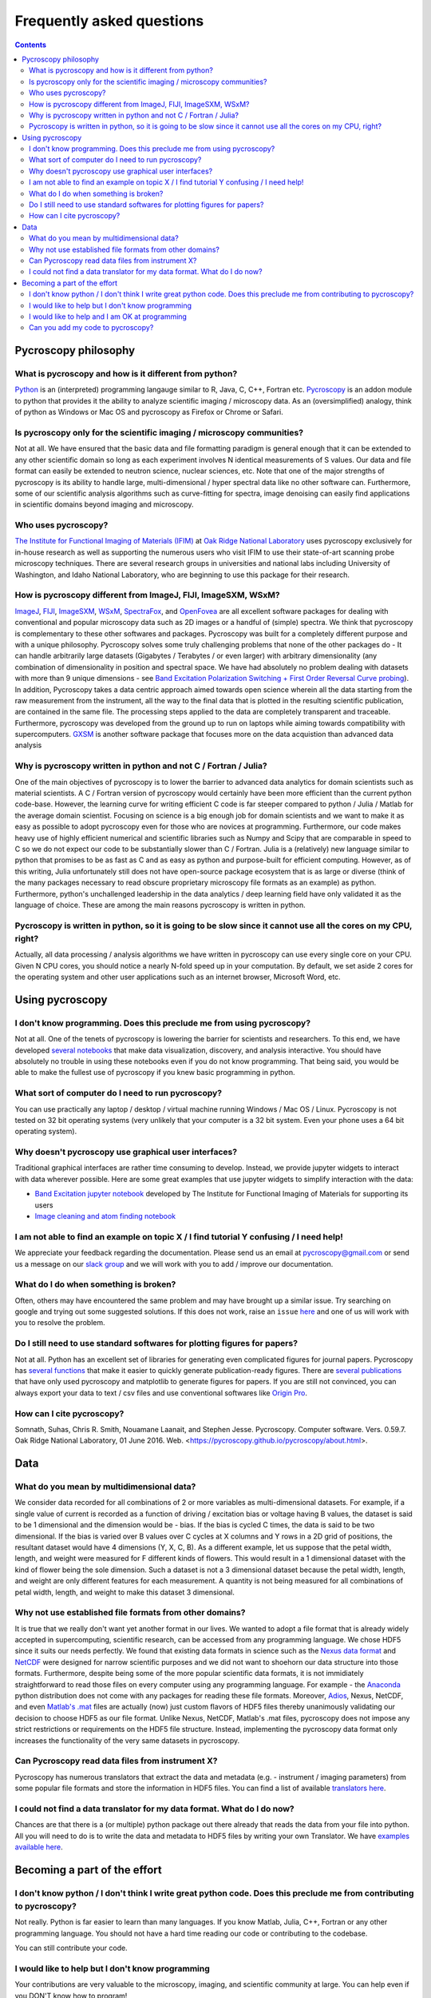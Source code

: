 Frequently asked questions
==========================

.. contents::

Pycroscopy philosophy
---------------------

What is pycroscopy and how is it different from python?
~~~~~~~~~~~~~~~~~~~~~~~~~~~~~~~~~~~~~~~~~~~~~~~~~~~~~~~~~~
`Python <https://www.python.org>`_ is an (interpreted) programming langauge similar to R, Java, C, C++, Fortran etc. `Pycroscopy <https://pycroscopy.github.io/pycroscopy/about.html#what>`_ is an addon module to python that provides it the ability to analyze scientific imaging / microscopy data. As an (oversimplified) analogy, think of python as Windows or Mac OS and pycroscopy as Firefox or Chrome or Safari. 

Is pycroscopy only for the scientific imaging / microscopy communities? 
~~~~~~~~~~~~~~~~~~~~~~~~~~~~~~~~~~~~~~~~~~~~~~~~~~~~~~~~~~~~~~~~~~~~~~~~~~~~~~~~~~
Not at all. We have ensured that the basic data and file formatting paradigm is general enough that it can be extended to any other scientific domain so long as each experiment involves N identical measurements of S values. Our data and file format can easily be extended to neutron science, nuclear sciences, etc. Note that one of the major strengths of pycroscopy is its ability to handle large, multi-dimensional / hyper spectral data like no other software can. Furthermore, some of our scientific analysis algorithms such as curve-fitting for spectra, image denoising can easily find applications in scientific domains beyond imaging and microscopy.

Who uses pycroscopy?
~~~~~~~~~~~~~~~~~~~~
`The Institute for Functional Imaging of Materials (IFIM) <http://ifim.ornl.gov>`_ at `Oak Ridge National Laboratory <www.ornl.gov>`_ uses pycroscopy exclusively for in-house research as well as supporting the numerous users who visit IFIM to use their state-of-art scanning probe microscopy techniques. There are several research groups in universities and national labs including University of Washington, and Idaho National Laboratory, who are beginning to use this package for their research.

How is pycroscopy different from ImageJ, FIJI, ImageSXM, WSxM?
~~~~~~~~~~~~~~~~~~~~~~~~~~~~~~~~~~~~~~~~~~~~~~~~~~~~~~~~~~~~~~~~~~~~~~
`ImageJ <https://imagej.nih.gov/ij/>`_, `FIJI <https://fiji.sc>`_, `ImageSXM <https://www.liverpool.ac.uk/~sdb/ImageSXM/>`_, `WSxM <http://www.wsxm.es/download.html>`_, `SpectraFox <https://spectrafox.com>`_, and `OpenFovea <http://www.freesbi.ch/en/openfovea>`_ are all excellent software packages for dealing with conventional and popular microscopy data such as 2D images or a handful of (simple) spectra. We think that pycroscopy is complementary to these  other softwares and packages. Pycroscopy was built for a completely different purpose and with a unique philosophy. Pycroscopy solves some truly challenging problems that none of the other packages do - It can handle arbitrarily large datasets (Gigabytes / Terabytes / or even larger) with arbitrary dimensionality (any combination of dimensionality in position and spectral space. We have had absolutely no problem dealing with datasets with more than 9 unique dimensions - see `Band Excitation Polarization Switching + First Order Reversal Curve probing <https://pycroscopy.github.io/pycroscopy/auto_examples/dev_tutorials/plot_tutorial_03_multidimensional_data.html#sphx-glr-auto-examples-dev-tutorials-plot-tutorial-03-multidimensional-data-py>`_). In addition, Pycroscopy takes a data centric approach aimed towards open science wherein all the data starting from the raw measurement from the instrument, all the way to the final data that is plotted in the resulting scientific publication, are contained in the same file. The processing steps applied to the data are completely transparent and traceable. Furthermore, pycroscopy was developed from the ground up to run on laptops while aiming towards compatibility with supercomputers. `GXSM <http://gxsm.sourceforge.net>`_ is another software package that focuses more on the data acquistion than advanced data analysis

Why is pycroscopy written in python and not C / Fortran / Julia?
~~~~~~~~~~~~~~~~~~~~~~~~~~~~~~~~~~~~~~~~~~~~~~~~~~~~~~~~~~
One of the main objectives of pycroscopy is to lower the barrier to advanced data analytics for domain scientists such as material scientists. A C / Fortran version of pycroscopy would certainly have been more efficient than the current python code-base. However, the learning curve for writing efficient C code is far steeper compared to python / Julia / Matlab for the average domain scientist. Focusing on science is a big enough job for domain scientists and we want to make it as easy as possible to adopt pycroscopy even for those who are novices at programming. Furthermore, our code makes heavy use of highly efficient numerical and scientific libraries such as Numpy and Scipy that are comparable in speed to C so we do not expect our code to be substantially slower than C / Fortran. Julia is a (relatively) new language similar to python that promises to be as fast as C and as easy as python and purpose-built for efficient computing. However, as of this writing, Julia unfortunately still does not have open-source package ecosystem that is as large or diverse (think of the many packages necessary to read obscure proprietary microscopy file formats as an example) as python. Furthermore, python's unchallenged leadership in the data analytics / deep learning field have only validated it as the language of choice. These are among the main reasons pycroscopy is written in python. 

Pycroscopy is written in python, so it is going to be slow since it cannot use all the cores on my CPU, right?
~~~~~~~~~~~~~~~~~~~~~~~~~~~~~~~~~~~~~~~~~~~~~~~~~~~~~~~~~~~~~~~~~~~~~~~~~~~~~~~~~~~~~~~~~~~~~~~~~~~~~~~~~~~~~~~~~~~~
Actually, all data processing / analysis algorithms we have written in pycroscopy can use every single core on your CPU. Given N CPU cores, you should notice a nearly N-fold speed up in your computation. By default, we set aside 2 cores for the operating system and other user applications such as an internet browser, Microsoft Word, etc. 

Using pycroscopy
----------------
I don't know programming. Does this preclude me from using pycroscopy?
~~~~~~~~~~~~~~~~~~~~~~~~~~~~~~~~~~~~~~~~~~~~~~~~~~~~~~~~~~~~~~~~~
Not at all. One of the tenets of pycroscopy is lowering the barrier for scientists and researchers. To this end, we have developed `several notebooks <http://nbviewer.jupyter.org/github/pycroscopy/pycroscopy/blob/master/jupyter_notebooks/>`_ that make data visualization, discovery, and analysis interactive. You should have absolutely no trouble in using these notebooks even if you do not know programming. That being said, you would be able to make the fullest use of pycroscopy if you knew basic programming in python. 

What sort of computer do I need to run pycroscopy?
~~~~~~~~~~~~~~~~~~~~~~~~~~~~~~~~~~~~~~~~~~~~~~~~~~~~~~~~~~
You can use practically any laptop / desktop / virtual machine running Windows / Mac OS / Linux. Pycroscopy is not tested on 32 bit operating systems (very unlikely that your computer is a 32 bit system. Even your phone uses a 64 bit operating system).  

Why doesn't pycroscopy use graphical user interfaces?
~~~~~~~~~~~~~~~~~~~~~~~~~~~~~~~~~~~~~~~~~~~~~~~~~~~~~
Traditional graphical interfaces are rather time consuming to develop. Instead, we provide jupyter widgets to interact with data wherever possible. Here are some great examples that use jupyter widgets to simplify interaction with the data:

* `Band Excitation jupyter notebook <http://nbviewer.jupyter.org/github/pycroscopy/pycroscopy/blob/master/jupyter_notebooks/BE_Processing.ipynb>`_ developed by The Institute for Functional Imaging of Materials for supporting its users
* `Image cleaning and atom finding notebook <http://nbviewer.jupyter.org/github/pycroscopy/pycroscopy/blob/master/jupyter_notebooks/Image_Cleaning_Atom_Finding.ipynb>`_

I am not able to find an example on topic X / I find tutorial Y confusing / I need help!
~~~~~~~~~~~~~~~~~~~~~~~~~~~~~~~~~~~~~~~~~~~~~~~~~~~~~~~~~~~~~~~~~~~~~~~~~~~~~~~~~~~~~~~~
We appreciate your feedback regarding the documentation. Please send us an email at pycroscopy@gmail.com or send us a message on our `slack group <https://pycroscopy.slack.com/>`_ and we will work with you to add / improve our documentation.

What do I do when something is broken?
~~~~~~~~~~~~~~~~~~~~~~~~~~~~~~~~~~~~~~
Often, others may have encountered the same problem and may have brought up a similar issue. Try searching on google and trying out some suggested solutions. If this does not work, raise an ``issue`` `here <https://github.com/pycroscopy/pycroscopy/issues>`_ and one of us will work with you to resolve the problem.

Do I still need to use standard softwares for plotting figures for papers?
~~~~~~~~~~~~~~~~~~~~~~~~~~~~~~~~~~~~~~~~~~~~~~~~~~~~~~~~~~~~~~~~~~~~~~~~~~
Not at all. Python has an excellent set of libraries for generating even complicated figures for journal papers. Pycroscopy has `several functions <https://pycroscopy.github.io/pycroscopy/auto_examples/user_tutorials/plot_utils.html#sphx-glr-auto-examples-user-tutorials-plot-utils-py>`_ that make it easier to quickly generate publication-ready figures. There are `several publications <https://pycroscopy.github.io/pycroscopy/papers_conferences.html#journal-papers-using-pycroscopy>`_ that have only used pycroscopy and matplotlib to generate figures for papers. If you are still not convinced, you can always export your data to text / csv files and use conventional softwares like `Origin Pro <https://www.originlab.com>`_.

How can I cite pycroscopy?
~~~~~~~~~~~~~~~~~~~~~~~~~~~~
Somnath, Suhas, Chris R. Smith, Nouamane Laanait, and Stephen Jesse. Pycroscopy. Computer software. Vers. 0.59.7. Oak Ridge National Laboratory, 01 June 2016. Web. <https://pycroscopy.github.io/pycroscopy/about.html>.

Data
----
What do you mean by multidimensional data?
~~~~~~~~~~~~~~~~~~~~~~~~~~~~~~~~~~~~~~~~~~~~~~~~~~~~~~~~~~~~~~~~~~~~~~
We consider data recorded for all combinations of 2 or more variables as multi-dimensional datasets. For example, if a single value of current is recorded as a function of driving / excitation bias or voltage having B values, the dataset is said to be 1 dimensional and the dimension would be - bias. If the bias is cycled C times, the data is said to be two dimensional. If the bias is varied over B values over C cycles at X columns and Y rows in a 2D grid of positions, the resultant dataset would have 4 dimensions (Y, X, C, B). As a different example, let us suppose that the petal width, length, and weight were measured for F different kinds of flowers. This would result in a 1 dimensional dataset with the kind of flower being the sole dimension. Such a dataset is not a 3 dimensional dataset because the petal width, length, and weight are only different features for each measurement. A quantity is not being measured for all combinations of petal width, length, and weight to make this dataset 3 dimensional.

Why not use established file formats from other domains?
~~~~~~~~~~~~~~~~~~~~~~~~~~~~~~~~~~~~~~~~~~~~~~~~~~~~~~~~~~
It is true that we really don't want yet another format in our lives. We wanted to adopt a file format that is already widely accepted in supercomputing, scientific research, can be accessed from any programming language. We chose HDF5 since it suits our needs perfectly. We found that existing data formats in science such as the `Nexus data format <http://www.nexusformat.org>`_ and `NetCDF <https://www.unidata.ucar.edu/software/netcdf/>`_ were designed for narrow scientific purposes and we did not want to shoehorn our data structure into those formats. Furthermore, despite being some of the more popular scientific data formats, it is not immidiately straightforward to read those files on every computer using any programming language. For example - the `Anaconda <https://www.anaconda.com/what-is-anaconda/>`_ python distribution does not come with any packages for reading these file formats. Moreover, `Adios <https://www.olcf.ornl.gov/center-projects/adios/>`_, Nexus, NetCDF, and even `Matlab's .mat <https://www.mathworks.com/help/matlab/import_export/mat-file-versions.html>`_ files are actually (now) just custom flavors of HDF5 files thereby unanimously validating our decision to choose HDF5 as our file format. Unlike Nexus, NetCDF, Matlab's .mat files, pycroscopy does not impose any strict restrictions or requirements on the HDF5 file structure. Instead, implementing the pycroscopy data format only increases the functionality of the very same datasets in pycroscopy. 

Can Pycroscopy read data files from instrument X?
~~~~~~~~~~~~~~~~~~~~~~~~~~~~~~~~~~~~~~~~~~~~~~~~~~~~~~~~~~
Pycroscopy has numerous translators that extract the data and metadata (e.g. - instrument / imaging parameters) from some popular file formats and store the information in HDF5 files. You can find a list of available `translators here <https://github.com/pycroscopy/pycroscopy/tree/master/pycroscopy/io/translators>`_.

I could not find a data translator for my data format. What do I do now?
~~~~~~~~~~~~~~~~~~~~~~~~~~~~~~~~~~~~~~~~~~~~~~~~~~~~~~~~~~~~~~~~~~~~~~~~~
Chances are that there is a (or multiple) python package out there already that reads the data from your file into python. All you will need to do is to write the data and metadata to HDF5 files by writing your own Translator. We have `examples available here <https://pycroscopy.github.io/pycroscopy/auto_examples/index.html#developer-tutorials>`_.

Becoming a part of the effort
-----------------------------
I don't know python / I don't think I write great python code. Does this preclude me from contributing to pycroscopy?
~~~~~~~~~~~~~~~~~~~~~~~~~~~~~~~~~~~~~~~~~~~~~~~~~~~~~~~~~~~~~~~~~~~~~~~~~~~~~~~~~~~~~~~~~~~~~~~~~~~~~~~~~~~~~~~~~~~~~~~
Not really. Python is far easier to learn than many languages. If you know Matlab, Julia, C++, Fortran or any other programming language. You should not have a hard time reading our code or contributing to the codebase. 

You can still contribute your code. 

I would like to help but I don't know programming
~~~~~~~~~~~~~~~~~~~~~~~~~~~~~~~~~~~~~~~~~~~~~~~~~
Your contributions are very valuable to the microscopy, imaging, and scientific community at large. You can help even if you DON'T know how to program! 

* You can spread the word - tell anyone who you think may benefit from using pycroscopy. 
* Tell us what you think of our documentation or share your own. 
* Let us know what you would like to see in pycroscopy. 

I would like to help and I am OK at programming
~~~~~~~~~~~~~~~~~~~~~~~~~~~~~~~~~~~~~~~~~~~~~~~
Chances are that you are far better at python than you might think! Interesting tidbit - The (first version of the) first module of pycroscopy was written less than a week after we learnt how to write code in python. We weren't great programmers when we began but we would like to think that we have gotten a lot better since then. 

You can contribute in numerous ways including but not limited to:

* Writing translators to convert data from proprietary formats to the pycroscopy format - We are missing some for Park Systems, Bruker, Anasys AFMs and certain electron microscopy formats. 
* Writing image processing, signal processing code, functional fitting, etc.

Our current efforts are focussed on `making pycroscopy substantially more robust and user-friendly <https://github.com/pycroscopy/pycroscopy/blob/master/ToDo.rst#v-1-0-goals>`_. We could certainly use your help there too. Send us an email at pycroscopy@gmail.com or a message on our `slack group <https://pycroscopy.slack.com/>`_. 

Can you add my code to pycroscopy?
~~~~~~~~~~~~~~~~~~~~~~~~~~~~~~~~~~~~
We would like to thank you and several others who have offered their code. We are more than happy to add your code to this project. Just as we strive to ensure that you get the best possible software from us, we ask that you do the same for others. We do NOT ask that your code be as efficient as possible. Instead, we have some simpler and easier requests:

* Encapsulate independent sections of your code into functions that can be used individually if required.
* Ensure that your code (functions) is well documented (`numpy format <https://github.com/numpy/numpy/blob/master/doc/HOWTO_DOCUMENT.rst.txt>`_) - expected inputs and outputs, purpose of functions
* Ensure that your code works in python 2.7 and python 3.5 (ideally using packages that are easy to install on Windows, Mac, and Linux)
* Provide a few examples on how one might use your code

You can look at our code in our `GitHub project <https://github.com/pycroscopy/pycroscopy>`_ to get an idea of how we organize, document, and submit our code.
